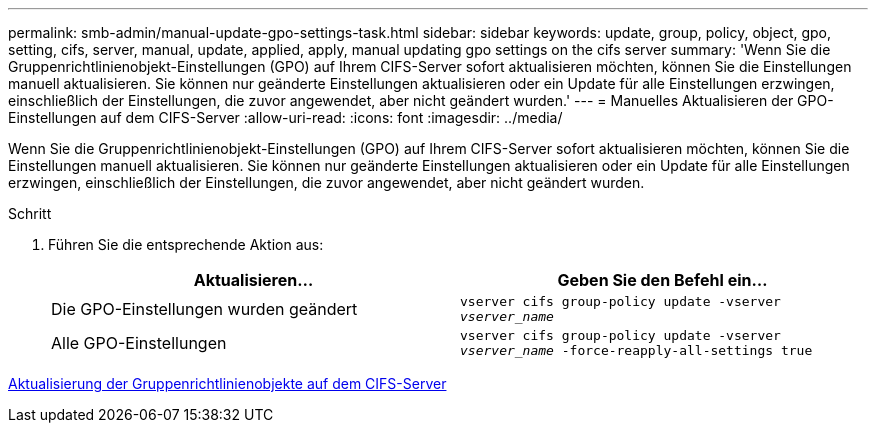 ---
permalink: smb-admin/manual-update-gpo-settings-task.html 
sidebar: sidebar 
keywords: update, group, policy, object, gpo, setting, cifs, server, manual, update, applied, apply, manual updating gpo settings on the cifs server 
summary: 'Wenn Sie die Gruppenrichtlinienobjekt-Einstellungen (GPO) auf Ihrem CIFS-Server sofort aktualisieren möchten, können Sie die Einstellungen manuell aktualisieren. Sie können nur geänderte Einstellungen aktualisieren oder ein Update für alle Einstellungen erzwingen, einschließlich der Einstellungen, die zuvor angewendet, aber nicht geändert wurden.' 
---
= Manuelles Aktualisieren der GPO-Einstellungen auf dem CIFS-Server
:allow-uri-read: 
:icons: font
:imagesdir: ../media/


[role="lead"]
Wenn Sie die Gruppenrichtlinienobjekt-Einstellungen (GPO) auf Ihrem CIFS-Server sofort aktualisieren möchten, können Sie die Einstellungen manuell aktualisieren. Sie können nur geänderte Einstellungen aktualisieren oder ein Update für alle Einstellungen erzwingen, einschließlich der Einstellungen, die zuvor angewendet, aber nicht geändert wurden.

.Schritt
. Führen Sie die entsprechende Aktion aus:
+
|===
| Aktualisieren... | Geben Sie den Befehl ein... 


 a| 
Die GPO-Einstellungen wurden geändert
 a| 
`vserver cifs group-policy update -vserver _vserver_name_`



 a| 
Alle GPO-Einstellungen
 a| 
`vserver cifs group-policy update -vserver _vserver_name_ -force-reapply-all-settings true`

|===


xref:gpos-updated-server-concept.adoc[Aktualisierung der Gruppenrichtlinienobjekte auf dem CIFS-Server]
